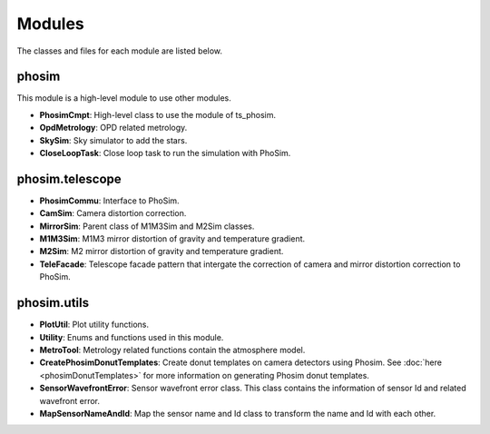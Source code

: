 .. py:currentmodule:: lsst.ts.phosim

.. _lsst.ts.phosim-modules:

##########
Modules
##########

The classes and files for each module are listed below.

.. _lsst.ts.phosim-modules_phosim:

-------------
phosim
-------------

This module is a high-level module to use other modules.

.. uml:: uml/phosimClass.uml
    :caption: Class diagram of phosim

* **PhosimCmpt**: High-level class to use the module of ts_phosim.
* **OpdMetrology**: OPD related metrology.
* **SkySim**: Sky simulator to add the stars.
* **CloseLoopTask**: Close loop task to run the simulation with PhoSim.

.. _lsst.ts.phosim-modules_phosim_telescope:

-------------------
phosim.telescope
-------------------

.. uml:: uml/telescopeClass.uml
    :caption: Class diagram of phosim.telescope

* **PhosimCommu**: Interface to PhoSim.
* **CamSim**: Camera distortion correction.
* **MirrorSim**: Parent class of M1M3Sim and M2Sim classes.
* **M1M3Sim**: M1M3 mirror distortion of gravity and temperature gradient.
* **M2Sim**: M2 mirror distortion of gravity and temperature gradient.
* **TeleFacade**: Telescope facade pattern that intergate the correction of camera and mirror distortion correction to PhoSim.

-------------------
phosim.utils
-------------------

.. uml:: uml/utilsClass.uml
    :caption: Class diagram of phosim.utils

* **PlotUtil**: Plot utility functions.
* **Utility**: Enums and functions used in this module.
* **MetroTool**: Metrology related functions contain the atmosphere model.
* **CreatePhosimDonutTemplates**: Create donut templates on camera detectors using Phosim. See :doc:`here <phosimDonutTemplates>` for more information on generating Phosim donut templates.
* **SensorWavefrontError**: Sensor wavefront error class. This class contains the information of sensor Id and related wavefront error.
* **MapSensorNameAndId**: Map the sensor name and Id class to transform the name and Id with each other.
